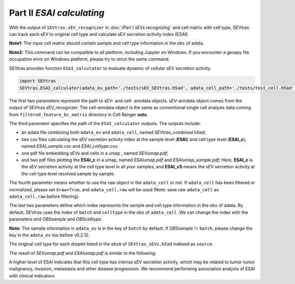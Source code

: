 Part II *ESAI calculating*
---------------------------------

With the output of ``SEVtras.sEV_recognizer`` in :doc:`/Part I sEVs recognizing` and cell matrix with cell type, SEVtras can track each sEV to original cell type and calculate sEV secretion activity index (ESAI).

**Note1:** The input cell matrix should contain sample and cell type information in the ``obs`` of adata. 

**Note2:** This command can be compatible to all platform, including Jupyter on Windows. If you encounter a gesapy file occupation error on Windows platform, please try to rerun the same command. 

SEVtras provides function ``ESAI_calculator`` to evaluate dynamic of cellular sEV secretion activity. 

.. code-block:: python

    import SEVtras
    SEVtras.ESAI_calculator(adata_ev_path='./tests/sEV_SEVtras.h5ad', adata_cell_path='./tests/test_cell.h5ad', out_path='./outputs', Xraw=False, OBSsample='batch', OBScelltype='celltype')

The first two parameters represent the path to sEV- and cell- anndata objects. sEV-anndata object comes from the output of SEVtras.sEV_recognizer. The cell-anndata object is the same as conventional single cell analysis data coming from ``filtered_feature_bc_matrix`` directory in Cell Ranger **outs**. 

The third parameter specifies the path of the ``ESAI_calculator`` outputs. The outputs include:  

-  an adata file combining both ``adata_ev`` and ``adata_cell``, named *SEVtras_combined.h5ad*; 
-  two csv files calculating the sEV secretion activity index at the sample level (**ESAI**) and cell type level (**ESAI_c**), named  *ESAI_sample.csv* and *ESAI_celltype.csv*\; 
-  one pdf file embedding sEVs and cells in a umap , named *SEVumap.pdf*\; 
-  and two pdf files plotting the **ESAI_c** in a umap, named *ESAIumap.pdf* and *ESAIumap_sample.pdf*\; Here, **ESAI_c** is the sEV secretion activity at the cell type level in all your samples, and **ESAI_cS** means the sEV secretion activity at the cell type level resolved sample by sample. 

The fourth parameter means whether to use the raw object in the ``adata_cell`` or not. If ``adata_cell`` has been filtered or normalized, please set ``Xraw=True``, and ``adata_cell.raw`` will be used (Note: save raw ``adata_cell`` as ``adata_cell.raw`` before filtering). 

The last two parameters define which index represents the sample and cell type information in the ``obs`` of adata. By default, SEVtras uses the index of ``batch`` and ``celltype`` in the ``obs`` of ``adata_cell``\. We can change the index with the parameters and *OBSsample* and *OBScelltype*\. 

**Note:** The sample information in ``adata_ev`` is in the key of ``batch`` by default. If *OBSsample* != ``batch``, please change the key in the ``adata_ev`` too before v0.2.12.

The original cell type for each droplet listed in the ``obsm`` of ``SEVtras_sEVs.h5ad`` indexed as ``source``. 

The result of *SEVumap.pdf* and *ESAIumap.pdf* is similar to the following: 

.. image:: ./Part2.png
    :width: 600px
    :align: center
    
A higher level of ESAI  indicates that this cell type has intense sEV secretion activity, which may be related to tumor tumor malignancy, invasion, metastasis and other disease progression. We recommend performing association analysis of ESAI with clinical indicators. 
